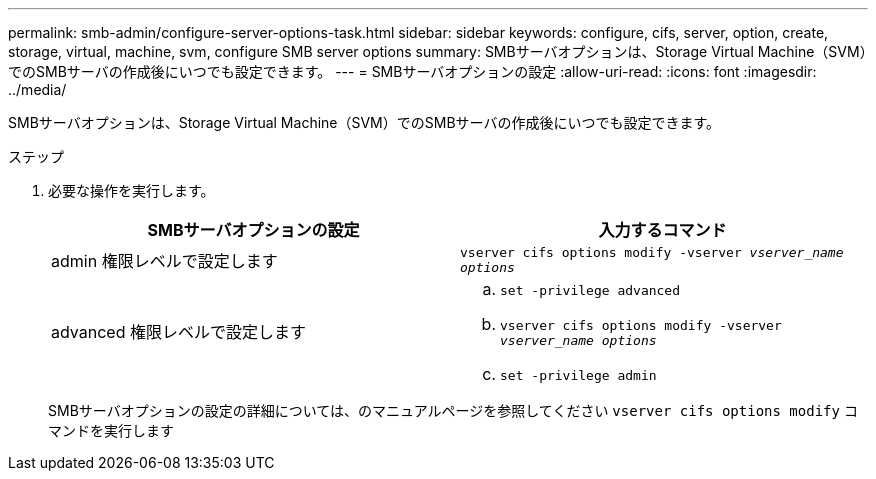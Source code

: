 ---
permalink: smb-admin/configure-server-options-task.html 
sidebar: sidebar 
keywords: configure, cifs, server, option, create, storage, virtual, machine, svm, configure SMB server options 
summary: SMBサーバオプションは、Storage Virtual Machine（SVM）でのSMBサーバの作成後にいつでも設定できます。 
---
= SMBサーバオプションの設定
:allow-uri-read: 
:icons: font
:imagesdir: ../media/


[role="lead"]
SMBサーバオプションは、Storage Virtual Machine（SVM）でのSMBサーバの作成後にいつでも設定できます。

.ステップ
. 必要な操作を実行します。
+
|===
| SMBサーバオプションの設定 | 入力するコマンド 


 a| 
admin 権限レベルで設定します
 a| 
`vserver cifs options modify -vserver _vserver_name options_`



 a| 
advanced 権限レベルで設定します
 a| 
.. `set -privilege advanced`
.. `vserver cifs options modify -vserver _vserver_name options_`
.. `set -privilege admin`


|===
+
SMBサーバオプションの設定の詳細については、のマニュアルページを参照してください `vserver cifs options modify` コマンドを実行します


